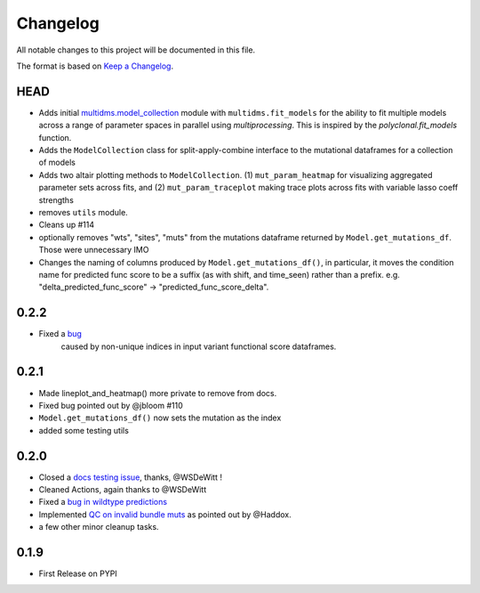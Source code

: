 =========
Changelog
=========

All notable changes to this project will be documented in this file.

The format is based on `Keep a Changelog <https://keepachangelog.com>`_.

HEAD
----
- Adds initial `multidms.model_collection <https://github.com/matsengrp/multidms/blob/main/multidms/model_collection.py>`_ module with ``multidms.fit_models`` for the ability to fit multiple models across a range of parameter spaces in parallel using `multiprocessing`. This is inspired by the `polyclonal.fit_models` function. 
- Adds the ``ModelCollection`` class for split-apply-combine interface to the mutational dataframes for a collection of models
- Adds two altair plotting methods to ``ModelCollection``. (1) ``mut_param_heatmap`` for visualizing aggregated parameter sets across fits, and (2) ``mut_param_traceplot`` making trace plots across fits with variable lasso coeff strengths
- removes ``utils`` module.
- Cleans up #114 
- optionally removes "wts", "sites", "muts" from the mutations dataframe returned by ``Model.get_mutations_df``. Those were unnecessary IMO 
- Changes the naming of columns produced by ``Model.get_mutations_df()``, in particular, it moves the condition name for predicted func score to be a suffix (as with shift, and time_seen) rather than a prefix. e.g. "delta_predicted_func_score" -> "predicted_func_score_delta".


0.2.2
-----
- Fixed a `bug <https://github.com/matsengrp/multidms/issues/116>`_ 
    caused by non-unique indices in input variant functional score dataframes.


0.2.1
-----
- Made lineplot_and_heatmap() more private to remove from docs.
- Fixed bug pointed out by @jbloom #110
- ``Model.get_mutations_df()`` now sets the mutation as the index
- added some testing utils

0.2.0
-----
- Closed a `docs testing issue <https://github.com/matsengrp/multidms/issues/104>`_, thanks, @WSDeWitt !
- Cleaned Actions, again thanks to @WSDeWitt
- Fixed a `bug in wildtype predictions <https://github.com/matsengrp/multidms/issues/106>`_
- Implemented `QC on invalid bundle muts <https://github.com/matsengrp/multidms/issues/84>`_ as pointed out by @Haddox.
- a few other minor cleanup tasks.


0.1.9
-----
- First Release on PYPI 